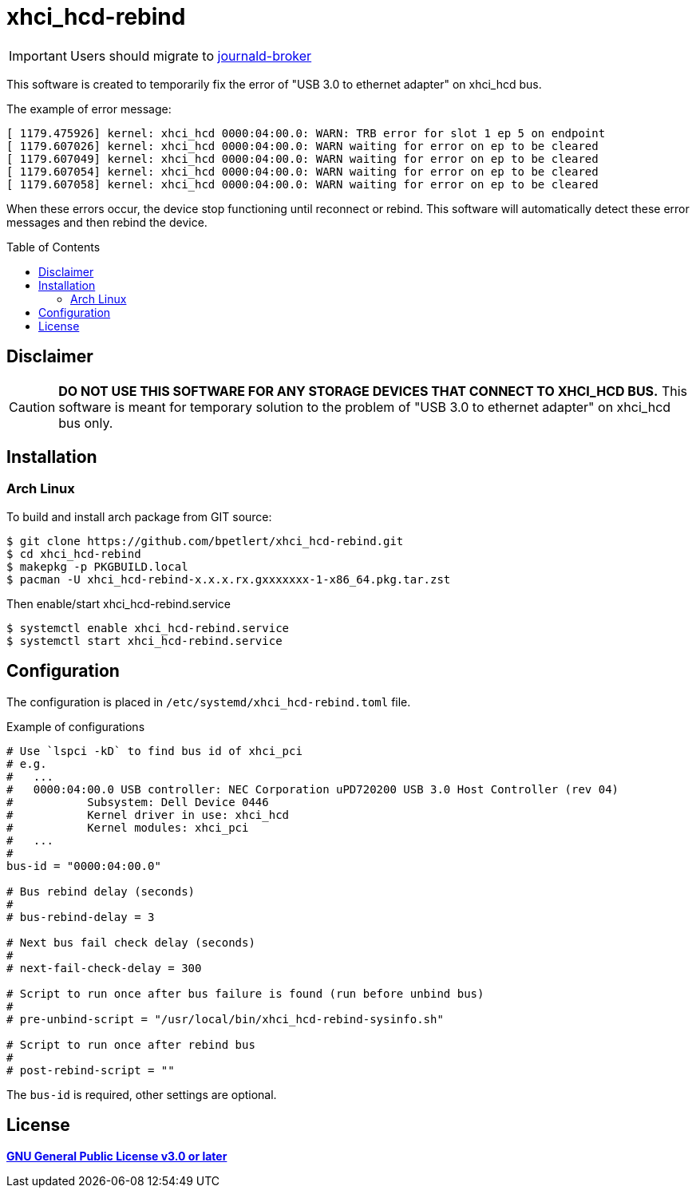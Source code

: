 = xhci_hcd-rebind
:toc:
:toc-placement!:
:icons: font

IMPORTANT: Users should migrate to https://github.com/bpetlert/journald-broker[journald-broker]

This software is created to temporarily fix the error of "USB 3.0 to ethernet adapter" on xhci_hcd bus.

.The example of error message:
[source,console]
----
[ 1179.475926] kernel: xhci_hcd 0000:04:00.0: WARN: TRB error for slot 1 ep 5 on endpoint
[ 1179.607026] kernel: xhci_hcd 0000:04:00.0: WARN waiting for error on ep to be cleared
[ 1179.607049] kernel: xhci_hcd 0000:04:00.0: WARN waiting for error on ep to be cleared
[ 1179.607054] kernel: xhci_hcd 0000:04:00.0: WARN waiting for error on ep to be cleared
[ 1179.607058] kernel: xhci_hcd 0000:04:00.0: WARN waiting for error on ep to be cleared
----

When these errors occur, the device stop functioning until reconnect or rebind.
This software will automatically detect these error messages and then rebind the device.

toc::[]

== Disclaimer

CAUTION: *DO NOT USE THIS SOFTWARE FOR ANY STORAGE DEVICES THAT CONNECT TO XHCI_HCD BUS.*
This software is meant for temporary solution to the problem of "USB 3.0 to ethernet adapter" on xhci_hcd bus only.

== Installation

=== Arch Linux

To build and install arch package from GIT source:

[source,console]
$ git clone https://github.com/bpetlert/xhci_hcd-rebind.git
$ cd xhci_hcd-rebind
$ makepkg -p PKGBUILD.local
$ pacman -U xhci_hcd-rebind-x.x.x.rx.gxxxxxxx-1-x86_64.pkg.tar.zst

Then enable/start xhci_hcd-rebind.service

[source,console]
$ systemctl enable xhci_hcd-rebind.service
$ systemctl start xhci_hcd-rebind.service

== Configuration

The configuration is placed in `/etc/systemd/xhci_hcd-rebind.toml` file.

.Example of configurations
[source,toml]
----
# Use `lspci -kD` to find bus id of xhci_pci
# e.g.
#   ...
#   0000:04:00.0 USB controller: NEC Corporation uPD720200 USB 3.0 Host Controller (rev 04)
#           Subsystem: Dell Device 0446
#           Kernel driver in use: xhci_hcd
#           Kernel modules: xhci_pci
#   ...
#
bus-id = "0000:04:00.0"

# Bus rebind delay (seconds)
#
# bus-rebind-delay = 3

# Next bus fail check delay (seconds)
#
# next-fail-check-delay = 300

# Script to run once after bus failure is found (run before unbind bus)
#
# pre-unbind-script = "/usr/local/bin/xhci_hcd-rebind-sysinfo.sh"

# Script to run once after rebind bus
#
# post-rebind-script = ""
----

The `bus-id` is required, other settings are optional.

== License

*link:./COPYING[GNU General Public License v3.0 or later]*
